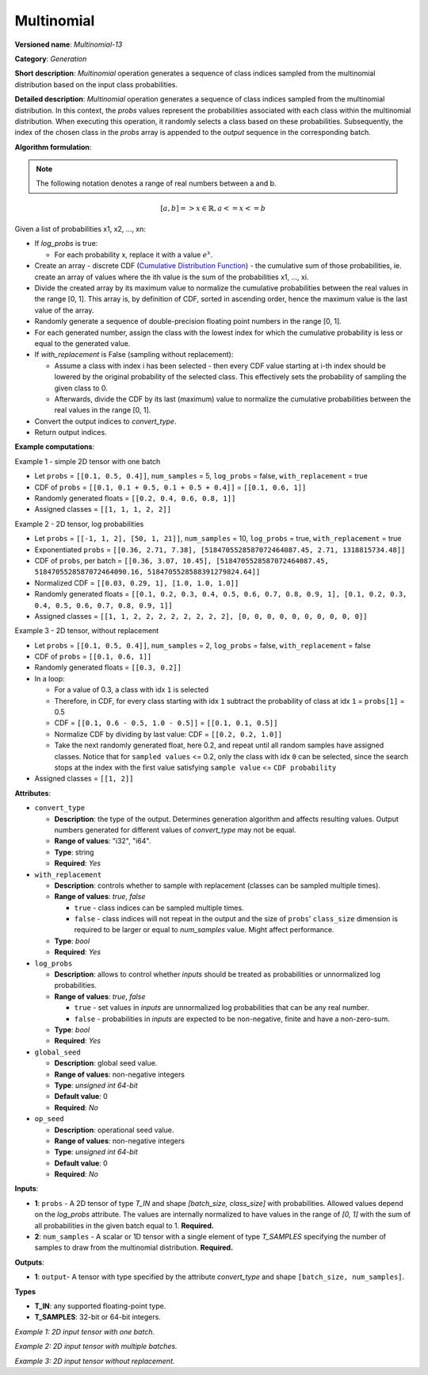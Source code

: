 Multinomial
===========


.. meta::
  :description: Learn about Multinomial-13 - a generation operation, that creates a sequence of indices of classes sampled from the multinomial distribution.

**Versioned name**: *Multinomial-13*

**Category**: *Generation*

**Short description**: *Multinomial* operation generates a sequence of class indices sampled from the multinomial distribution based on the input class probabilities.

**Detailed description**: *Multinomial* operation generates a sequence of class indices sampled from the multinomial distribution. In this context, the *probs* values represent the probabilities associated with each class within the multinomial distribution. When executing this operation, it randomly selects a class based on these probabilities. Subsequently, the index of the chosen class in the *probs* array is appended to the *output* sequence in the corresponding batch.

**Algorithm formulation**:

.. note::

  The following notation denotes a range of real numbers between a and b.

.. math::

   [a, b] => { x \in \mathbb{R},  a <= x <= b }


Given a list of probabilities x1, x2, ..., xn:

* If *log_probs* is true:

  * For each probability x, replace it with a value :math:`e^{x}`.

* Create an array - discrete CDF (`Cumulative Distribution Function <https://hal.science/hal-00753950/file/PEER_stage2_10.1016%252Fj.spl.2011.03.014.pdf>`__) - the cumulative sum of those probabilities, ie. create an array of values where the ith value is the sum of the probabilities x1, ..., xi.
* Divide the created array by its maximum value to normalize the cumulative probabilities between the real values in the range [0, 1]. This array is, by definition of CDF, sorted in ascending order, hence the maximum value is the last value of the array.
* Randomly generate a sequence of double-precision floating point numbers in the range [0, 1].
* For each generated number, assign the class with the lowest index for which the cumulative probability is less or equal to the generated value.
* If *with_replacement* is False (sampling without replacement):

  * Assume a class with index i has been selected - then every CDF value starting at i-th index should be lowered by the original probability of the selected class. This effectively sets the probability of sampling the given class to 0.
  * Afterwards, divide the CDF by its last (maximum) value to normalize the cumulative probabilities between the real values in the range [0, 1].

* Convert the output indices to *convert_type*.
* Return output indices.

**Example computations**:

Example 1 - simple 2D tensor with one batch

* Let ``probs`` = ``[[0.1, 0.5, 0.4]]``, ``num_samples`` = 5, ``log_probs`` = false, ``with_replacement`` = true
* CDF of ``probs`` = ``[[0.1, 0.1 + 0.5, 0.1 + 0.5 + 0.4]]`` = ``[[0.1, 0.6, 1]]``
* Randomly generated floats = ``[[0.2, 0.4, 0.6, 0.8, 1]]``
* Assigned classes = ``[[1, 1, 1, 2, 2]]``

Example 2 - 2D tensor, log probabilities

* Let ``probs`` = ``[[-1, 1, 2], [50, 1, 21]]``, ``num_samples`` = 10, ``log_probs`` = true, ``with_replacement`` = true
* Exponentiated ``probs`` = ``[[0.36, 2.71, 7.38], [5184705528587072464087.45, 2.71, 1318815734.48]]``
* CDF of ``probs``, per batch = ``[[0.36, 3.07, 10.45], [5184705528587072464087.45, 5184705528587072464090.16, 5184705528588391279824.64]]``
* Normalized CDF = ``[[0.03, 0.29, 1], [1.0, 1.0, 1.0]]``
* Randomly generated floats = ``[[0.1, 0.2, 0.3, 0.4, 0.5, 0.6, 0.7, 0.8, 0.9, 1], [0.1, 0.2, 0.3, 0.4, 0.5, 0.6, 0.7, 0.8, 0.9, 1]]``
* Assigned classes = ``[[1, 1, 2, 2, 2, 2, 2, 2, 2, 2], [0, 0, 0, 0, 0, 0, 0, 0, 0, 0]]``

Example 3 - 2D tensor, without replacement

* Let ``probs`` = ``[[0.1, 0.5, 0.4]]``, ``num_samples`` = 2, ``log_probs`` = false, ``with_replacement`` = false
* CDF of ``probs`` = ``[[0.1, 0.6, 1]]``
* Randomly generated floats = ``[[0.3, 0.2]]``
* In a loop:

  * For a value of 0.3, a class with idx ``1`` is selected
  * Therefore, in CDF, for every class starting with idx ``1`` subtract the probability of class at idx ``1`` = ``probs[1]`` = 0.5
  * CDF = ``[[0.1, 0.6 - 0.5, 1.0 - 0.5]]`` = ``[[0.1, 0.1, 0.5]]``
  * Normalize CDF by dividing by last value: CDF = ``[[0.2, 0.2, 1.0]]``
  * Take the next randomly generated float, here 0.2, and repeat until all random samples have assigned classes. Notice that for ``sampled values`` <= 0.2, only the class with idx ``0`` can be selected, since the search stops at the index with the first value satisfying ``sample value`` <= ``CDF probability``

* Assigned classes = ``[[1, 2]]``


**Attributes**:

* ``convert_type``

  * **Description**: the type of the output. Determines generation algorithm and affects resulting values. Output numbers generated for different values of *convert_type* may not be equal.
  * **Range of values**: "i32", "i64".
  * **Type**: string
  * **Required**: *Yes*

* ``with_replacement``

  * **Description**: controls whether to sample with replacement (classes can be sampled multiple times).
  * **Range of values**: `true`, `false`

    * ``true`` - class indices can be sampled multiple times.
    * ``false`` - class indices will not repeat in the output and the size of ``probs``' ``class_size`` dimension is required to be larger or equal to *num_samples* value. Might affect performance.

  * **Type**: `bool`
  * **Required**: *Yes*

* ``log_probs``

  * **Description**: allows to control whether *inputs* should be treated as probabilities or unnormalized log probabilities.
  * **Range of values**: `true`, `false`

    * ``true`` - set values in *inputs* are unnormalized log probabilities that can be any real number.
    * ``false`` - probabilities in *inputs* are expected to be non-negative, finite and have a non-zero-sum.

  * **Type**: `bool`
  * **Required**: *Yes*

* ``global_seed``

  * **Description**: global seed value.
  * **Range of values**: non-negative integers
  * **Type**: `unsigned int 64-bit`
  * **Default value**: 0
  * **Required**: *No*

* ``op_seed``

  * **Description**: operational seed value.
  * **Range of values**: non-negative integers
  * **Type**: `unsigned int 64-bit`
  * **Default value**: 0
  * **Required**: *No*

**Inputs**:

*   **1**: ``probs`` - A 2D tensor of type `T_IN` and shape `[batch_size, class_size]` with probabilities. Allowed values depend on the *log_probs* attribute. The values are internally normalized to have values in the range of `[0, 1]` with the sum of all probabilities in the given batch equal to 1. **Required.**

*   **2**: ``num_samples`` - A scalar or 1D tensor with a single element of type `T_SAMPLES` specifying the number of samples to draw from the multinomial distribution. **Required.**

**Outputs**:

* **1**:  ``output``-  A tensor with type specified by the attribute *convert_type* and shape ``[batch_size, num_samples]``.

**Types**

* **T_IN**: any supported floating-point type.
* **T_SAMPLES**: 32-bit or 64-bit integers.


*Example 1: 2D input tensor with one batch.*

.. code-block:: xml
   :force:

    <layer ... name="Multinomial" type="Multinomial">
        <data convert_type="f32", with_replacement="true", log_probs="false", global_seed="234", op_seed="148"/>
        <input>
            <port id="0" precision="FP32">  <!-- probs value: [[0.1, 0.5, 0.4]] -->
                <dim>1</dim> <!-- batch size of 2 -->
                <dim>3</dim>
            </port>
            <port id="1" precision="I32"/> <!-- num_samples value: 5 -->
        </input>
        <output>
            <port id="3" precision="I32" names="Multinomial:0">
                <dim>1</dim> <!--dimension depends on input batch size -->
                <dim>5</dim> <!--dimension depends on num_samples -->
            </port>
        </output>
    </layer>

*Example 2: 2D input tensor with multiple batches.*

.. code-block:: xml
   :force:

    <layer ... name="Multinomial" type="Multinomial">
        <data convert_type="f32", with_replacement="true", log_probs="true", global_seed="234", op_seed="148"/>
        <input>
            <port id="0" precision="FP32">  <!-- probs value: [[-1, 1, 2], [50, 1, 21]] -->
                <dim>2</dim> <!-- batch size of 2 -->
                <dim>3</dim>
            </port>
            <port id="1" precision="I32"/> <!-- num_samples value: 10 -->
        </input>
        <output>
            <port id="3" precision="I32" names="Multinomial:0">
                <dim>2</dim> <!--dimension depends on input batch size -->
                <dim>10</dim> <!--dimension depends on num_samples -->
            </port>
        </output>
    </layer>

*Example 3: 2D input tensor without replacement.*

.. code-block:: xml
   :force:

    <layer ... name="Multinomial" type="Multinomial">
        <data convert_type="f32", with_replacement="false", log_probs="false", global_seed="234", op_seed="148"/>
        <input>
            <port id="0" precision="FP32">  <!-- probs value: [[0.1, 0.5, 0.4]] -->
                <dim>2</dim> <!-- batch size of 2 -->
                <dim>3</dim>
            </port>
            <port id="1" precision="I32"/> <!-- num_samples value: 2 -->
        </input>
        <output>
            <port id="3" precision="I32" names="Multinomial:0">
                <dim>2</dim> <!-- batch size of 2 -->
                <dim>2</dim> <!-- 2 unique samples of classes -->
            </port>
        </output>
    </layer>

